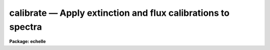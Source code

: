 .. _calibrate:

calibrate — Apply extinction and flux calibrations to spectra
=============================================================

**Package: echelle**

.. raw:: html

  <H3>Name</H3>
  <! BeginSection: 'NAME'>
  <UL>
  calibrate -- Apply extinction corrections and flux calibrations
  </UL>
  <! EndSection:   'NAME'>
  <H3>Usage</H3>
  <! BeginSection: 'USAGE'>
  <UL>
  calibrate input output [records]
  </UL>
  <! EndSection:   'USAGE'>
  <H3>Parameters</H3>
  <! BeginSection: 'PARAMETERS'>
  <UL>
  <DL>
  <DT><B>input</B></DT>
  <! Sec='PARAMETERS' Level=0 Label='input' Line='input'>
  <DD>List of input spectra to be calibrated.  When using record format
  extensions the root names are specified, otherwise full image names
  are used.
  </DD>
  </DL>
  <DL>
  <DT><B>output</B></DT>
  <! Sec='PARAMETERS' Level=0 Label='output' Line='output'>
  <DD>List of calibrated spectra.  If no output list is specified or if the
  output name is the same as the input name then the calibrated spectra
  replace the input spectra.  When using record format extensions the output
  names consist of root names to which the appropriate record number
  extension is added.  The record number extension will be the same as the
  input record number extension.  The output spectra are coerced to have
  real datatype pixels regardless of the  pixel type.
  </DD>
  </DL>
  <DL>
  <DT><B>records (imred.irs and imred.iids only)</B></DT>
  <! Sec='PARAMETERS' Level=0 Label='records' Line='records (imred.irs and imred.iids only)'>
  <DD>The set of record number extensions to be applied to each input and output
  root name when using record number extension format.  The syntax consists
  of comma separated numbers or ranges of numbers.  A range consists of
  two numbers separated by a hyphen.  This parameter is not queried
  when record number formats are not used.
  </DD>
  </DL>
  <DL>
  <DT><B>extinct = yes</B></DT>
  <! Sec='PARAMETERS' Level=0 Label='extinct' Line='extinct = yes'>
  <DD>Apply extinction correction if a spectrum has not been previously
  corrected?  When applying an extinction correction, an extinction file
  is required.
  </DD>
  </DL>
  <DL>
  <DT><B>flux = yes</B></DT>
  <! Sec='PARAMETERS' Level=0 Label='flux' Line='flux = yes'>
  <DD>Apply a flux calibration if a spectrum has not been previously calibrated?
  When applying a flux calibration, sensitivity spectra are required.
  </DD>
  </DL>
  <DL>
  <DT><B>extinction = &lt;no default&gt;</B></DT>
  <! Sec='PARAMETERS' Level=0 Label='extinction' Line='extinction = &lt;no default&gt;'>
  <DD>Extinction file for the observation.  Standard extinction files
  are available in the "<TT>onedstds$</TT>" directory.
  </DD>
  </DL>
  <DL>
  <DT><B>observatory = "<TT>)_.observatory</TT>"</B></DT>
  <! Sec='PARAMETERS' Level=0 Label='observatory' Line='observatory = ")_.observatory"'>
  <DD>Observatory at which the spectra were obtained if not specified in the
  image header by the keyword OBSERVAT.  The default is a redirection to the
  package parameter of the same name.  The observatory may be one of the
  observatories in the observatory database, "<TT>observatory</TT>" to select the
  observatory defined by the environment variable "<TT>observatory</TT>" or the
  parameter <B>observatory.observatory</B>, or "<TT>obspars</TT>" to select the current
  parameters in the <B>observatory</B> task.  See <B>observatory</B> for
  additional information.
  </DD>
  </DL>
  <DL>
  <DT><B>ignoreaps = no</B></DT>
  <! Sec='PARAMETERS' Level=0 Label='ignoreaps' Line='ignoreaps = no'>
  <DD>Ignore aperture numbers and apply a single flux calibration to all
  apertures?  Normally multiaperture instruments have separate sensitivity
  functions for each aperture while long slit or Fabry-Perot data use a
  single sensitivity function where the apertures are to be ignored.  The
  sensitivity spectra are obtained by adding the aperture number as an
  extension to the sensitivity spectrum root name.  When apertures are
  ignored the specified sensitivity spectrum name is used without adding an
  extension and applied to all input apertures.
  </DD>
  </DL>
  <DL>
  <DT><B>sensitivity = "<TT>sens</TT>"</B></DT>
  <! Sec='PARAMETERS' Level=0 Label='sensitivity' Line='sensitivity = "sens"'>
  <DD>The root name for the sensitivity spectra produced by <B>sensfunc</B>.
  Normally with multiaperture instruments, <B>sensfunc</B> will produce a
  spectrum appropriate to each aperture with an aperture number extension.
  If the apertures are ignored (<I>ignoreaps</I> = yes) then the sensitivity
  spectrum specified is used for all apertures and no aperture number is
  appended automatically.
  </DD>
  </DL>
  <DL>
  <DT><B>fnu = no</B></DT>
  <! Sec='PARAMETERS' Level=0 Label='fnu' Line='fnu = no'>
  <DD>The default calibration is into units of flux per unit wavelength (F-lambda).
  If <I>fnu</I> = yes then the calibrated spectrum will be in units of
  flux per unit frequency (F-nu).
  </DD>
  </DL>
  <DL>
  <DT><B>airmass, exptime</B></DT>
  <! Sec='PARAMETERS' Level=0 Label='airmass' Line='airmass, exptime'>
  <DD>If the airmass and exposure time are not in the header nor can they be
  determined from other keywords in the header then these query parameters
  are used to request the airmass and exposure time.  The values are updated
  in the input and output images.
  </DD>
  </DL>
  </UL>
  <! EndSection:   'PARAMETERS'>
  <H3>Description</H3>
  <! BeginSection: 'DESCRIPTION'>
  <UL>
  The input spectra are corrected for extinction and calibrated to a flux
  scale using sensitivity spectra produced by the task <B>sensfunc</B>.
  One or both calibrations may be performed by selecting the appropriate
  parameter flags.  It is an error if no calibration is specified.  Normally
  the spectra should be extinction corrected if also flux calibrating.
  The image header keywords DC-FLAG (or the dispersion type field in the
  "<TT>multispec</TT>" world coordinate system), EX-FLAG, and CA-FLAG are checked for
  dispersion solution (required), previous extinction correction, and
  previous flux calibration.  If previously calibrated the spectrum is
  skipped and a new output image is not created.
  <P>
  The input spectra are specified by a list of root names (when using record
  extension format) or full image names.  The output calibrated spectra may
  replace the input spectra if no output spectra list is specified or if the
  output name is the same as the input name.  When using record number
  extensions the output spectra will have the same extensions applied to the
  root names as those used for the input spectra.
  <P>
  When applying an extinction correction the AIRMASS keyword is sought.
  If the keyword is not present then the airmass at the time defined
  by the other header keywords is computed using the
  latitude of the observatory and observation parameters in the image
  header.  The observatory is first determined from the image under the
  keyword OBSERVAT.  If absent the observatory specified by the task
  parameter "<TT>observatory</TT>" is used.  See <B>observatory</B> for further
  details of the observatory database.  If the air mass cannot be
  determined an error results.  Currently a single airmass is used
  and no correction for changing extinction during the observation is
  made and adjustment to the middle of the exposure.  The task
  <B>setairmass</B> provides a correction for the exposure time to compute
  an effective air mass.  Running this task before calibration is
  recommended.
  <P>
  If the airmass is not in the header and cannot be computed then
  the user is queried for a value.  The value entered is then
  recorded in both the input and output image headers.  Also if
  the exposure time is not found then it is also queried and
  recorded in the image headers.
  <P>
  The extinction correction is given by the factor
  <P>
  		10. ** (0.4 * airmass * extinction)
  <P>
  where the extinction is the value interpolated from the specified
  extinction file for the wavelength of each pixel.  After extinction
  correction the EX-FLAG is set to 0.
  <P>
  When applying a flux calibration the spectra are divided by the
  aperture sensitivity which is represented by a spectrum produced by
  the task <B>sensfunc</B>.  The sensitivity spectrum is in units of:
  <P>
  	2.5 * Log10 [counts/sec/Ang / ergs/cm2/sec/Ang].
  <P>
  A new spectrum is created in "<TT>F-lambda</TT>" units - ergs/cm2/sec/Angstrom
  or "<TT>F-nu</TT>" units - ergs/cm2/sec/Hz.  The sensitivity must span the range of
  wavelengths in the spectrum and interpolation is used if the wavelength
  coordinates are not identical.  If some pixels in the spectrum being
  calibrated fall outside the wavelength range of the sensitivity function
  spectrum a warning message giving the number of pixels outside the
  range.  In this case the sensitivity value for the nearest wavelength
  in the sensitivity function is used.
  <P>
  Multiaperture instruments typically have
  a separate aperture sensitivity function for each aperture.  The appropriate
  sensitivity function for each input spectrum is selected based on the
  spectrum's aperture by appending this number to the root sensitivity function
  spectrum name.  If the <I>ignoreaps</I> flag is set, however, the aperture
  number relation is ignored and the single sensitivity spectrum (without
  extension) is applied.
  </UL>
  <! EndSection:   'DESCRIPTION'>
  <H3>Examples</H3>
  <! BeginSection: 'EXAMPLES'>
  <UL>
  1.  To flux calibrates a series of spectra replacing the input spectra by
  the calibrated spectra:
  <P>
  	cl&gt; calibrate nite1 "<TT></TT>"
  <P>
  2.  To only extinction correct echelle spectra:
  <P>
  	cl&gt; calibrate ccd*.ec.imh new//ccd*.ec.imh flux-
  <P>
  3. To flux calibrate a long slit spectrum:
  <P>
  <PRE>
  	cl&gt; dispaxis = 2
  	cl&gt; calibrate obj.imh fcobj.imh
  </PRE>
  </UL>
  <! EndSection:   'EXAMPLES'>
  <H3>Revisions</H3>
  <! BeginSection: 'REVISIONS'>
  <UL>
  <DL>
  <DT><B>CALIBRATE V2.10.3</B></DT>
  <! Sec='REVISIONS' Level=0 Label='CALIBRATE' Line='CALIBRATE V2.10.3'>
  <DD>This task was revised to operate on 2D and 3D spatial spectra; i.e. long
  slit and Fabry-Perot data cubes.  This task now includes the functionality
  previously found in <B>longslit.extinction</B> and <B>longslit.fluxcalib</B>.
  <P>
  A query for the airmass and exposure time is now made if the information
  is not in the header and cannot be computed from other header keywords.
  </DD>
  </DL>
  <DL>
  <DT><B>CALIBRATE V2.10</B></DT>
  <! Sec='REVISIONS' Level=0 Label='CALIBRATE' Line='CALIBRATE V2.10'>
  <DD>This task was revised to operate on nonlinear dispersion corrected spectra
  and 3D images (the <B>apextract</B> "<TT>extras</TT>").  The aperture selection
  parameter was eliminated (since the header structure does not allow mixing
  calibrated and uncalibrated spectra) and the latitude parameter was
  replaced by the observatory parameter.  The observatory mechanism insures
  that if the observatory latitude is needed for computing an airmass and the
  observatory is specified in the image header the correct calibration will
  be applied.  The record format syntax is available in the <B>irs/iids</B>
  packages.  The output spectra are coerced to have real pixel datatype.
  </DD>
  </DL>
  </UL>
  <! EndSection:   'REVISIONS'>
  <H3>See also</H3>
  <! BeginSection: 'SEE ALSO'>
  <UL>
  setairmass, standard, sensfunc, observatory, continuum
  </UL>
  <! EndSection:    'SEE ALSO'>
  
  <! Contents: 'NAME' 'USAGE' 'PARAMETERS' 'DESCRIPTION' 'EXAMPLES' 'REVISIONS' 'SEE ALSO'  >
  
